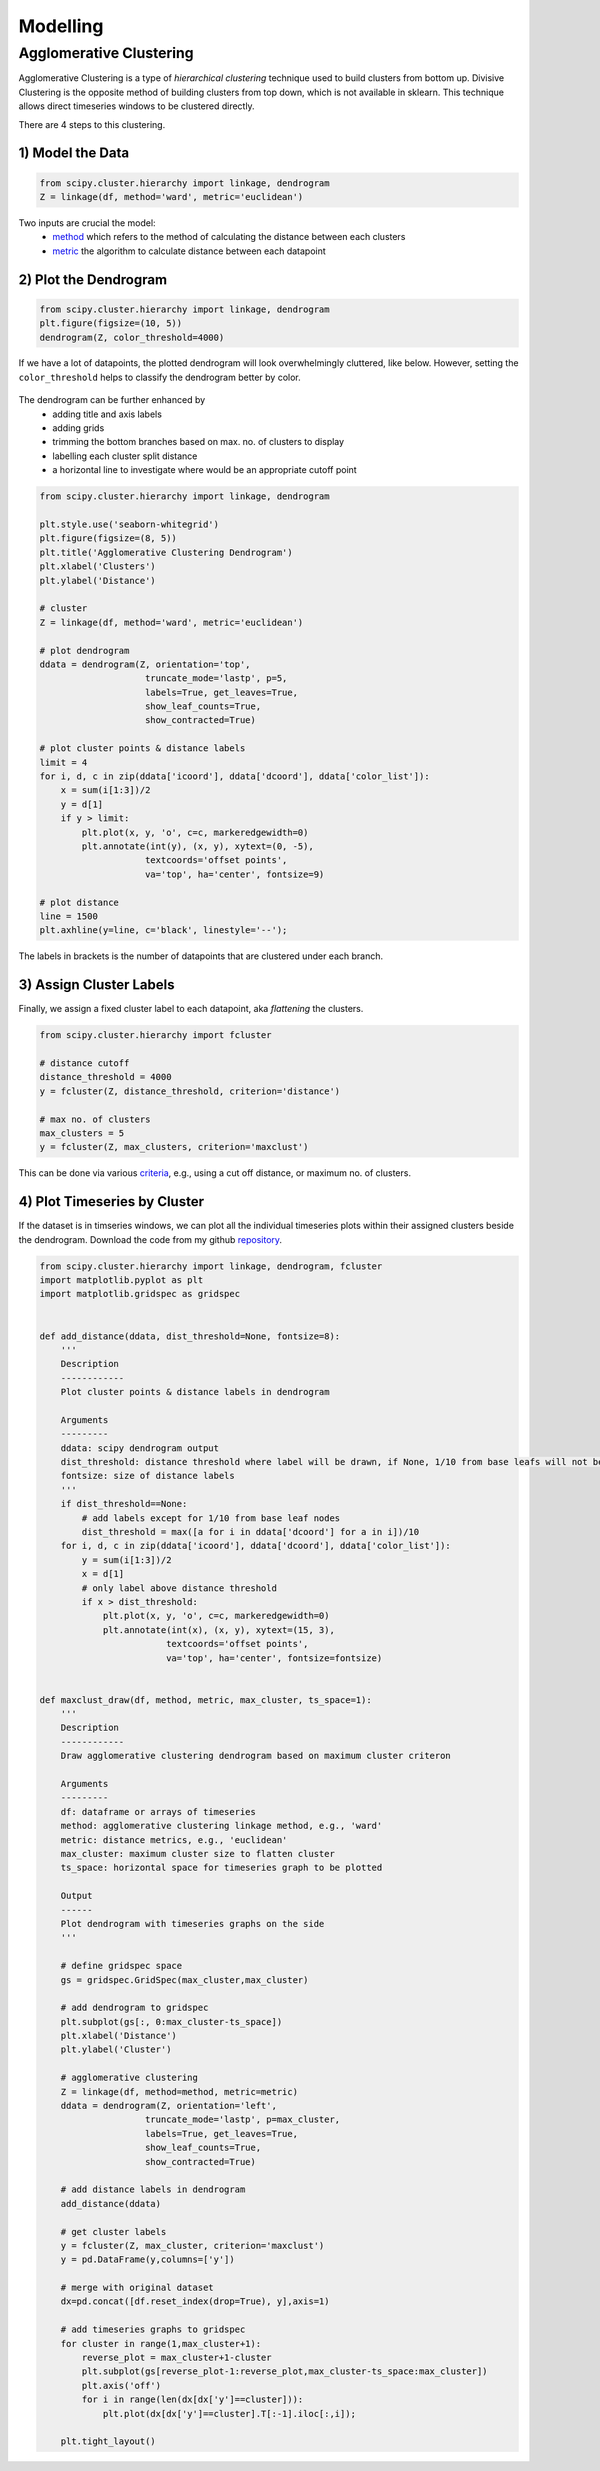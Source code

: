 Modelling
==============

Agglomerative Clustering
-------------------------
Agglomerative Clustering is a type of *hierarchical clustering* technique 
used to build clusters from bottom up. 
Divisive Clustering is the opposite method of building clusters from top down, 
which is not available in sklearn. 
This technique allows direct timeseries windows to be clustered directly.

There are 4 steps to this clustering.

1) Model the Data
*********************

.. code:: python

    from scipy.cluster.hierarchy import linkage, dendrogram
    Z = linkage(df, method='ward', metric='euclidean')

Two inputs are crucial the model:
 * method_ which refers to the method of calculating the distance between each clusters
 * metric_ the algorithm to calculate distance between each datapoint

.. _method: https://docs.scipy.org/doc/scipy/reference/generated/scipy.cluster.hierarchy.linkage.html#scipy.cluster.hierarchy.linkage
.. _metric: https://docs.scipy.org/doc/scipy/reference/generated/scipy.spatial.distance.pdist.html#scipy.spatial.distance.pdist


2) Plot the Dendrogram
*************************

.. code:: python

    from scipy.cluster.hierarchy import linkage, dendrogram
    plt.figure(figsize=(10, 5))
    dendrogram(Z, color_threshold=4000)

If we have a lot of datapoints, the plotted dendrogram will look overwhelmingly cluttered, like below.
However, setting the ``color_threshold`` helps to classify the dendrogram better by color.

.. figure:: images/agglom1.png
    :width: 700px
    :align: center

The dendrogram can be further enhanced by 
 * adding title and axis labels
 * adding grids
 * trimming the bottom branches based on max. no. of clusters to display
 * labelling each cluster split distance
 * a horizontal line to investigate where would be an appropriate cutoff point

.. code:: python

    from scipy.cluster.hierarchy import linkage, dendrogram

    plt.style.use('seaborn-whitegrid')
    plt.figure(figsize=(8, 5))
    plt.title('Agglomerative Clustering Dendrogram')
    plt.xlabel('Clusters')
    plt.ylabel('Distance')

    # cluster
    Z = linkage(df, method='ward', metric='euclidean')

    # plot dendrogram
    ddata = dendrogram(Z, orientation='top',
                        truncate_mode='lastp', p=5,
                        labels=True, get_leaves=True,
                        show_leaf_counts=True,
                        show_contracted=True)

    # plot cluster points & distance labels
    limit = 4
    for i, d, c in zip(ddata['icoord'], ddata['dcoord'], ddata['color_list']):
        x = sum(i[1:3])/2
        y = d[1]
        if y > limit:
            plt.plot(x, y, 'o', c=c, markeredgewidth=0)
            plt.annotate(int(y), (x, y), xytext=(0, -5),
                        textcoords='offset points',
                        va='top', ha='center', fontsize=9)

    # plot distance
    line = 1500
    plt.axhline(y=line, c='black', linestyle='--');

.. figure:: images/agglom2.png
    :width: 500px
    :align: center

The labels in brackets is the number of datapoints that are clustered under each branch.

3) Assign Cluster Labels
*************************

Finally, we assign a fixed cluster label to each datapoint, aka *flattening* the clusters.

.. code:: python

    from scipy.cluster.hierarchy import fcluster

    # distance cutoff
    distance_threshold = 4000
    y = fcluster(Z, distance_threshold, criterion='distance')

    # max no. of clusters
    max_clusters = 5
    y = fcluster(Z, max_clusters, criterion='maxclust')

This can be done via various criteria_, e.g., using a cut off distance, or maximum no. of clusters.

.. _criteria: https://docs.scipy.org/doc/scipy/reference/generated/scipy.cluster.hierarchy.fcluster.html#scipy.cluster.hierarchy.fcluster


4) Plot Timeseries by Cluster
*****************************

If the dataset is in timseries windows, we can plot all the individual timeseries plots 
within their assigned clusters beside the dendrogram. Download the code from my 
github repository_. 

.. _repository: https://github.com/mapattacker/dendrogram-ts

.. code:: python
    
    from scipy.cluster.hierarchy import linkage, dendrogram, fcluster
    import matplotlib.pyplot as plt
    import matplotlib.gridspec as gridspec


    def add_distance(ddata, dist_threshold=None, fontsize=8):
        '''
        Description
        ------------
        Plot cluster points & distance labels in dendrogram

        Arguments
        ---------
        ddata: scipy dendrogram output
        dist_threshold: distance threshold where label will be drawn, if None, 1/10 from base leafs will not be labelled to prevent clustter
        fontsize: size of distance labels
        '''
        if dist_threshold==None:
            # add labels except for 1/10 from base leaf nodes
            dist_threshold = max([a for i in ddata['dcoord'] for a in i])/10
        for i, d, c in zip(ddata['icoord'], ddata['dcoord'], ddata['color_list']):
            y = sum(i[1:3])/2
            x = d[1]
            # only label above distance threshold
            if x > dist_threshold:
                plt.plot(x, y, 'o', c=c, markeredgewidth=0)
                plt.annotate(int(x), (x, y), xytext=(15, 3),
                            textcoords='offset points',
                            va='top', ha='center', fontsize=fontsize)


    def maxclust_draw(df, method, metric, max_cluster, ts_space=1):
        '''
        Description
        ------------
        Draw agglomerative clustering dendrogram based on maximum cluster criteron
        
        Arguments
        ---------
        df: dataframe or arrays of timeseries
        method: agglomerative clustering linkage method, e.g., 'ward'
        metric: distance metrics, e.g., 'euclidean'
        max_cluster: maximum cluster size to flatten cluster
        ts_space: horizontal space for timeseries graph to be plotted
        
        Output
        ------
        Plot dendrogram with timeseries graphs on the side
        '''
        
        # define gridspec space
        gs = gridspec.GridSpec(max_cluster,max_cluster)

        # add dendrogram to gridspec
        plt.subplot(gs[:, 0:max_cluster-ts_space])
        plt.xlabel('Distance')
        plt.ylabel('Cluster')

        # agglomerative clustering
        Z = linkage(df, method=method, metric=metric)
        ddata = dendrogram(Z, orientation='left',
                        truncate_mode='lastp', p=max_cluster,
                        labels=True, get_leaves=True,
                        show_leaf_counts=True,
                        show_contracted=True)
        
        # add distance labels in dendrogram
        add_distance(ddata)            

        # get cluster labels
        y = fcluster(Z, max_cluster, criterion='maxclust')
        y = pd.DataFrame(y,columns=['y'])

        # merge with original dataset
        dx=pd.concat([df.reset_index(drop=True), y],axis=1)

        # add timeseries graphs to gridspec
        for cluster in range(1,max_cluster+1):
            reverse_plot = max_cluster+1-cluster
            plt.subplot(gs[reverse_plot-1:reverse_plot,max_cluster-ts_space:max_cluster])
            plt.axis('off')
            for i in range(len(dx[dx['y']==cluster])):
                plt.plot(dx[dx['y']==cluster].T[:-1].iloc[:,i]);

        plt.tight_layout()


.. figure:: images/agglom3.png
    :width: 600px
    :align: center


